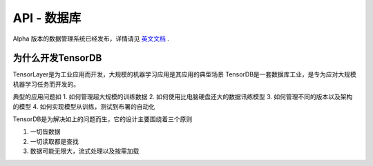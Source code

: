 API - 数据库
======================

Alpha 版本的数据管理系统已经发布，详情请见 `英文文档 <http://tensorlayer.readthedocs.io/en/latest/modules/db.html>`_ .

为什么开发TensorDB
----------------

TensorLayer是为工业应用而开发，大规模的机器学习应用是其应用的典型场景
TensorDB是一套数据库工业，是专为应对大规模机器学习任务而开发的。


典型的应用问题如
1. 如何管理超大规模的训练数据
2. 如何使用比电脑硬盘还大的数据讯练模型
3. 如何管理不同的版本以及架构的模型
4. 如何实现模型从训练，测试到布署的自动化

TensorDB是为解决如上的问题而生，它的设计主要围绕着三个原则

1. 一切皆数据

2. 一切读取都是查找

3. 数据可能无限大，流式处理以及按需加载


